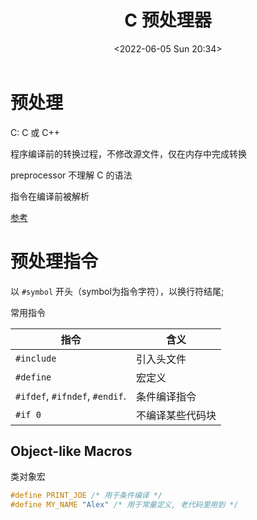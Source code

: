 #+TITLE: C 预处理器
#+DATE: <2022-06-05 Sun 20:34>
#+FILETAGS: backend


* 预处理

C: C 或 C++

程序编译前的转换过程，不修改源文件，仅在内存中完成转换

preprocessor 不理解 C 的语法

指令在编译前被解析

[[https://www.learncpp.com/cpp-tutorial/introduction-to-the-preprocessor/][参考]]

* 预处理指令

以 =#symbol= 开头（symbol为指令字符），以换行符结尾;

常用指令

| 指令                           | 含义             |
|--------------------------------+------------------|
| =#include=                     | 引入头文件       |
| =#define=                      | 宏定义           |
| =#ifdef=, =#ifndef=, =#endif=. | 条件编译指令     |
| =#if 0=                        | 不编译某些代码块 |


** Object-like Macros

类对象宏

#+begin_src  c
#define PRINT_JOE /* 用于条件编译 */
#define MY_NAME "Alex" /* 用于常量定义, 老代码里用到 */
#+end_src

